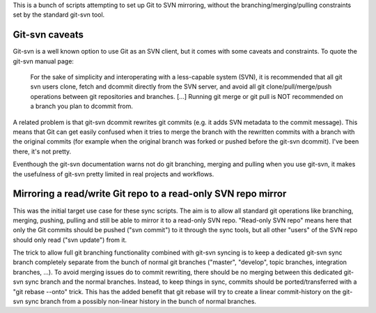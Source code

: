 
This is a bunch of scripts attempting to set up Git to SVN mirroring, without the
branching/merging/pulling constraints set by the standard git-svn tool.

Git-svn caveats
----------------

Git-svn is a well known option to use Git as an SVN client, but it comes with some caveats and
constraints. To quote the git-svn manual page:

	For the sake of simplicity and interoperating with a less-capable system (SVN), 
	it is recommended that all git svn users clone, fetch and dcommit directly from the SVN server, 
	and avoid all git clone/pull/merge/push operations between git repositories and branches. 
	[...]
	Running git merge or git pull is NOT recommended on a branch you plan to dcommit from. 

A related problem is that git-svn dcommit rewrites git commits (e.g. it adds SVN metadata to the commit message).
This means that Git can get easily confused when it tries to merge the branch with the rewritten commits
with a branch with the original commits
(for example when the original branch was forked or pushed before the git-svn dcommit).
I've been there, it's not pretty.

Eventhough the git-svn documentation warns not do git branching, merging and pulling when you use
git-svn, it makes the usefulness of git-svn pretty limited in real projects and workflows.



Mirroring a read/write Git repo to a read-only SVN repo mirror
---------------------------------------------------------------

This was the initial target use case for these sync scripts.
The aim is to allow all standard git operations like branching, merging, pushing, pulling
and still be able to mirror it to a read-only SVN repo. 
"Read-only SVN repo" means here that only the Git commits should be pushed ("svn commit") to it through 
the sync tools, but all other "users" of the SVN repo should only read ("svn update") from it.

The trick to allow full git branching functionality combined with git-svn syncing 
is to keep a dedicated git-svn sync branch completely separate from the bunch of
normal git branches ("master", "develop", topic branches, integration branches, ...).
To avoid merging issues do to commit rewriting, there should be no merging between
this dedicated git-svn sync branch and the normal branches. 
Instead, to keep things in sync, commits should be ported/transferred with a 
"git rebase --onto" trick. This has the added benefit that git rebase will try to 
create a linear commit-history on the git-svn sync branch
from a possibly non-linear history in the bunch of normal branches. 



